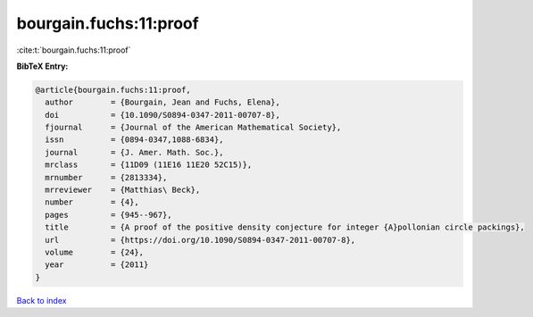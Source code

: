 bourgain.fuchs:11:proof
=======================

:cite:t:`bourgain.fuchs:11:proof`

**BibTeX Entry:**

.. code-block:: bibtex

   @article{bourgain.fuchs:11:proof,
     author        = {Bourgain, Jean and Fuchs, Elena},
     doi           = {10.1090/S0894-0347-2011-00707-8},
     fjournal      = {Journal of the American Mathematical Society},
     issn          = {0894-0347,1088-6834},
     journal       = {J. Amer. Math. Soc.},
     mrclass       = {11D09 (11E16 11E20 52C15)},
     mrnumber      = {2813334},
     mrreviewer    = {Matthias\ Beck},
     number        = {4},
     pages         = {945--967},
     title         = {A proof of the positive density conjecture for integer {A}pollonian circle packings},
     url           = {https://doi.org/10.1090/S0894-0347-2011-00707-8},
     volume        = {24},
     year          = {2011}
   }

`Back to index <../By-Cite-Keys.html>`_
